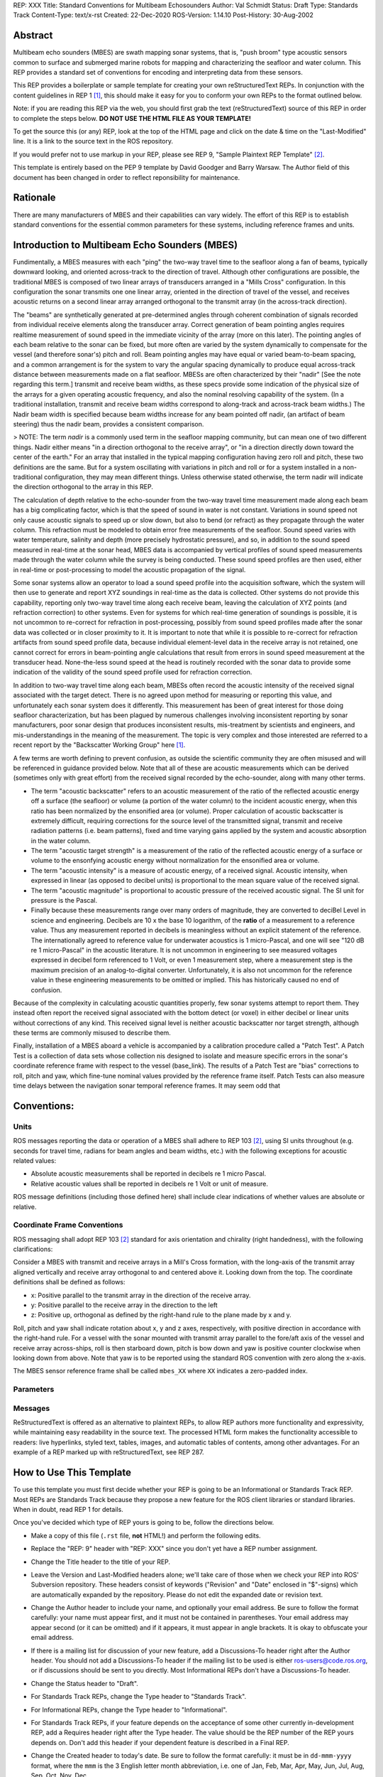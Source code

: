 REP: XXX
Title: Standard Conventions for Multibeam Echosounders
Author: Val Schmidt
Status: Draft
Type: Standards Track
Content-Type: text/x-rst
Created: 22-Dec-2020
ROS-Version: 1.14.10
Post-History: 30-Aug-2002


Abstract
========

Multibeam echo sounders (MBES) are swath mapping sonar systems, that is, "push broom" type acoustic sensors common to surface and submerged marine robots for mapping and characterizing the seafloor and water column. This REP provides a standard set of conventions for encoding and interpreting data from these sensors. 


This REP provides a boilerplate or sample template for creating your
own reStructuredText REPs.  In conjunction with the content guidelines
in REP 1 [1]_, this should make it easy for you to conform your own
REPs to the format outlined below.

Note: if you are reading this REP via the web, you should first grab
the text (reStructuredText) source of this REP in order to complete
the steps below.  **DO NOT USE THE HTML FILE AS YOUR TEMPLATE!**

To get the source this (or any) REP, look at the top of the HTML page
and click on the date & time on the "Last-Modified" line.  It is a
link to the source text in the ROS repository.

If you would prefer not to use markup in your REP, please see REP 9,
"Sample Plaintext REP Template" [2]_.

This template is entirely based on the PEP 9 template by David Goodger
and Barry Warsaw.  The Author field of this document has been changed
in order to reflect reponsibility for maintenance.

Rationale
=========
There are many manufacturers of MBES and their capabilities can vary widely. The effort of this REP is to establish standard conventions for the essential common parameters for these systems, including reference frames and units.  

Introduction to Multibeam Echo Sounders (MBES) 
==========
Fundimentally, a MBES measures with each "ping" the two-way travel time to the seafloor along a fan of beams, typically downward looking, and oriented across-track to the direction of travel. Although other configurations are possible, the traditional MBES is composed of two linear arrays of transducers arranged in a "Mills Cross" configuration. In this configuration the sonar transmits one one linear array, oriented in the direction of travel of the vessel, and receives acoustic returns on a second linear array arranged orthogonal to the transmit array (in the across-track direction). 

The "beams" are synthetically generated at pre-determined angles through coherent combination of  signals recorded from individual receive elements along the transducer array. Correct generation of beam pointing angles requires realtime measurement of sound speed in the immediate vicinity of the array (more on this later). The pointing angles of each beam relative to the sonar can be fixed, but more often are varied by the system dynamically to compensate for the vessel (and therefore sonar's) pitch and roll. Beam pointing angles may have equal or varied beam-to-beam spacing, and a common arrangement is for the system to vary the angular spacing dynamically to produce equal across-track distance between measurements made on a flat seafloor. MBESs are often characterized by their "nadir" [See the note regarding this term.] transmit and receive beam widths, as these specs provide some indication of the physical size of the arrays for a given operating acoustic frequency, and also the nominal resolving capability of the system. (In a traditional installation, transmit and receive beam widths correspond to along-track and across-track beam widths.) The Nadir beam width is specified because beam widths increase for any beam pointed off nadir, (an artifact of beam steering) thus the nadir beam, provides a consistent comparison. 

> NOTE: The term *nadir* is a commonly used term in the seafloor mapping community, but can mean one of two different things. Nadir either means "in a direction orthogonal to the receive array", or "in a direction directly down toward the center of the earth." For an array that installed in the typical mapping configuration having zero roll and pitch, these two definitions are the same. But for a system oscillating with variations in pitch and roll or for a system installed in a non-traditional configuration, they may mean different things.   Unless otherwise stated otherwise, the term nadir will indicate the direction orthogonal to the array in this REP.

The calculation of depth relative to the echo-sounder from the two-way travel time measurement made along each beam has a big complicating factor, which is that the speed of sound in water is not constant. Variations in sound speed not only cause acoustic signals to speed up or slow down, but also to bend (or refract) as they propagate through the water column. This refraction must be modeled to obtain error free measurements of the seafloor. Sound speed varies with water temperature, salinity and depth (more precisely hydrostatic pressure), and so, in addition to the sound speed measured in real-time at the sonar head, MBES data is accompanied by vertical profiles of sound speed measurements made  through the water column while the survey is being conducted. These sound speed profiles are then used, either in real-time or post-processing to model the acoustic propagation of the signal. 

Some sonar systems allow an operator to load a sound speed profile into the acquisition software, which the system will then use to generate and report XYZ soundings in real-time as the data is collected. Other systems do not provide this capability, reporting only two-way travel time along each receive beam, leaving the calculation of XYZ points (and refraction correction) to other systems. Even for systems for which real-time generation of soundings is possible, it is not uncommon to re-correct for refraction in post-processing, possibly from sound speed profiles made after the sonar data was collected or in closer proximity to it. It is important to note that while it is possible to re-correct for refraction artifacts from sound speed profile data, because individual element-level data in the receive array is not retained, one cannot correct for errors in beam-pointing angle calculations that result from errors in sound speed measurement at the transducer head. None-the-less sound speed at the head is routinely recorded with the sonar data to provide some indication of the validity of the sound speed profile used for refraction correction.

In addition to two-way travel time along each beam, MBESs often record the acoustic intensity of the received signal associated with the target detect. There is no agreed upon method for measuring or reporting this value, and unfortunately each sonar system does it differently. This measurement has been of great interest for those doing seafloor characterization, but has been plagued by numerous challenges involving inconsistent reporting by sonar manufacturers, poor sonar design that produces inconsistent results, mis-treatment by scientists and engineers, and mis-understandings in the meaning of the measurement. The topic is very complex and those interested are referred to a recent report by the "Backscatter Working Group" here [1]_.  

A few terms are worth defining to prevent confusion, as outside the scientific community they are often misused and will be referenced in guidance provided below. Note that all of these are acoustic measurements which can be derived (sometimes only with great effort) from the received signal recorded by the echo-sounder, along with many other terms. 

* The term "acoustic backscatter" refers to an acoustic measurement of the ratio of the reflected acoustic energy off a surface (the seafloor) or volume (a portion of the water column) to the incident acoustic energy, when this ratio has been normalized by the ensonified area (or volume). Proper calculation of acoustic backscatter is extremely difficult, requiring corrections for the source level of the transmitted signal, transmit and receive radiation patterns (i.e. beam patterns), fixed and time varying gains applied by the system and acoustic absorption in the water column.  
* The term "acoustic target strength" is a measurement of the ratio of the reflected acoustic energy of a surface or volume to the ensonfying acoustic energy without normalization for the ensonified area or volume. 
* The term "acoustic intensity" is a measure of acoustic energy, of a  received signal. Acoustic intensity, when expressed in linear (as opposed to decibel units) is proportional to the mean square value of the received signal. 
* The term "acoustic magnitude" is proportional to acoustic pressure of the received acoustic signal. The SI unit for pressure is the Pascal. 
* Finally because these measurements range over many orders of magnitude, they are converted to deciBel Level in science and engineering. Decibels are 10 x the base 10 logarithm, of the **ratio** of a measurement to a reference value. Thus any measurement reported in decibels is meaningless without an explicit statement of the reference. The internationally agreed to reference value for underwater acoustics is 1 micro-Pascal, and one will see "120 dB re 1 micro-Pascal" in the acoustic literature. It is not uncommon in engineering to see measured voltages expressed in decibel form referenced to 1 Volt, or even 1 measurement step, where a measurement step is the maximum precision of an analog-to-digital converter. Unfortunately, it is also not uncommon for the reference value in these engineering measurements to be omitted or implied. This has historically caused no end of confusion.

Because of the complexity in calculating acoustic quantities properly, few sonar systems attempt to report them. They instead often report the received signal associated with the bottom detect (or voxel) in either decibel or linear units without corrections of any kind. This received signal level is neither acoustic backscatter nor target strength, although these terms are commonly misused to describe them. 

Finally, installation of a MBES aboard a vehicle is accompanied by a calibration procedure called a "Patch Test". A Patch Test is a collection of data sets whose collection nis designed to isolate and measure specific errors in the sonar's coordinate reference frame with respect to the vessel (base_link). The results of a Patch Test are "bias" corrections to roll, pitch and yaw, which fine-tune nominal values provided by the reference frame itself. Patch Tests can also measure time delays between the navigation sonar temporal reference frames. It may seem odd that 

Conventions:
=======
Units
------
ROS messages reporting the data or operation of a MBES shall adhere to REP 103 [2]_, using SI units throughout (e.g. seconds for travel time, radians for beam angles and beam widths, etc.) with the following exceptions for acoustic related values:

* Absolute acoustic measurements shall be reported in decibels re 1 micro Pascal.
* Relative acoustic values shall be reported in decibels re 1 Volt or unit of measure.   

ROS message definitions (including those defined here) shall include clear indications of whether values are absolute or relative. 


Coordinate Frame Conventions
-----
ROS messaging shall adopt REP 103 [2]_ standard for axis orientation and chirality (right handedness), with the following clarifications:

Consider a MBES with transmit and receive arrays in a Mill's Cross formation, with the long-axis of the transmit array aligned vertically and receive array orthogonal to  and centered above it. Looking down from the top. The coordinate definitions shall be defined as follows:

* x: 	Positive parallel to  the transmit array in the direction of the receive array.
* y:  Positive parallel to the receive array in the direction to the left
* z: Positive up, orthogonal as defined by the right-hand rule to the plane made by x and y.

Roll,  pitch and yaw shall indicate rotation about x, y and z axes, respectively, with positive direction in accordance with the right-hand rule. For a vessel with the sonar mounted with transmit array parallel to the fore/aft axis of the vessel and receive array across-ships, roll is then starboard down, pitch is bow down and yaw is positive counter clockwise when looking down from above. Note that yaw is to be reported using the standard ROS convention with zero along the x-axis. 

The MBES sensor reference frame shall be called ``mbes_XX`` where ``XX`` indicates a zero-padded index. 

Parameters
-----


Messages
----


ReStructuredText is offered as an alternative to plaintext REPs, to
allow REP authors more functionality and expressivity, while
maintaining easy readability in the source text.  The processed HTML
form makes the functionality accessible to readers: live hyperlinks,
styled text, tables, images, and automatic tables of contents, among
other advantages.  For an example of a REP marked up with
reStructuredText, see REP 287.


How to Use This Template
========================

To use this template you must first decide whether your REP is going
to be an Informational or Standards Track REP.  Most REPs are
Standards Track because they propose a new feature for the ROS
client libraries or standard libraries.  When in doubt, read REP 1 for details.

Once you've decided which type of REP yours is going to be, follow the
directions below.

- Make a copy of this file (``.rst`` file, **not** HTML!) and perform
  the following edits.

- Replace the "REP: 9" header with "REP: XXX" since you don't yet have
  a REP number assignment.

- Change the Title header to the title of your REP.

- Leave the Version and Last-Modified headers alone; we'll take care
  of those when we check your REP into ROS' Subversion repository.
  These headers consist of keywords ("Revision" and "Date" enclosed in
  "$"-signs) which are automatically expanded by the repository.
  Please do not edit the expanded date or revision text.

- Change the Author header to include your name, and optionally your
  email address.  Be sure to follow the format carefully: your name
  must appear first, and it must not be contained in parentheses.
  Your email address may appear second (or it can be omitted) and if
  it appears, it must appear in angle brackets.  It is okay to
  obfuscate your email address.

- If there is a mailing list for discussion of your new feature, add a
  Discussions-To header right after the Author header.  You should not
  add a Discussions-To header if the mailing list to be used is either
  ros-users@code.ros.org, or if discussions
  should be sent to you directly.  Most Informational REPs don't have
  a Discussions-To header.

- Change the Status header to "Draft".

- For Standards Track REPs, change the Type header to "Standards
  Track".

- For Informational REPs, change the Type header to "Informational".

- For Standards Track REPs, if your feature depends on the acceptance
  of some other currently in-development REP, add a Requires header
  right after the Type header.  The value should be the REP number of
  the REP yours depends on.  Don't add this header if your dependent
  feature is described in a Final REP.

- Change the Created header to today's date.  Be sure to follow the
  format carefully: it must be in ``dd-mmm-yyyy`` format, where the
  ``mmm`` is the 3 English letter month abbreviation, i.e. one of Jan,
  Feb, Mar, Apr, May, Jun, Jul, Aug, Sep, Oct, Nov, Dec.

- For Standards Track REPs, after the Created header, add a
  ROS-Version header and set the value to the next planned version
  of ROS, i.e. the one your new feature will hopefully make its
  first appearance in.  Do not use an unstable release here (e.g. 1.3.x). 
  Thus, if the last version of ROS was 1.2.2 and you're hoping to get 
  your new feature into ROS 1.4, set the header to::

      ROS-Version: 1.4

  You may also refer to a target ROS distribution, e.g. "Diamondback".

- Leave Post-History alone for now; you'll add dates to this header
  each time you post your REP.  If you posted your REP to the lists on
  August 14, 2001 and September 3, 2001, the Post-History header would
  look like::

      Post-History: 14-Aug-2001, 03-Sept-2001

  You must manually add new dates and check them in.  If you don't
  have check-in privileges, send your changes to the REP editors.

- Add a Replaces header if your REP obsoletes an earlier REP.  The
  value of this header is the number of the REP that your new REP is
  replacing.  Only add this header if the older REP is in "final"
  form, i.e. is either Accepted, Final, or Rejected.  You aren't
  replacing an older open REP if you're submitting a competing idea.

- Now write your Abstract, Rationale, and other content for your REP,
  replacing all this gobbledygook with your own text. Be sure to
  adhere to the format guidelines below, specifically on the
  prohibition of tab characters and the indentation requirements.

- Update your References and Copyright section.  Usually you'll place
  your REP into the public domain, in which case just leave the
  Copyright section alone.  Alternatively, you can use the `Open
  Publication License`__, but public domain is still strongly
  preferred.

  __ http://www.opencontent.org/openpub/

- Leave the Emacs stanza at the end of this file alone, including the
  formfeed character ("^L", or ``\f``).

- Send your REP submission to the ROS developers at ros-users@code.ros.org.


ReStructuredText REP Formatting Requirements
============================================

The following is a REP-specific summary of reStructuredText syntax.
For the sake of simplicity and brevity, much detail is omitted.  For
more detail, see `Resources`_ below.  `Literal blocks`_ (in which no
markup processing is done) are used for examples throughout, to
illustrate the plaintext markup.


General
-------

You must adhere to the Emacs convention of adding two spaces at the
end of every sentence.  You should fill your paragraphs to column 70,
but under no circumstances should your lines extend past column 79.
If your code samples spill over column 79, you should rewrite them.

Tab characters must never appear in the document at all.  A REP should
include the standard Emacs stanza included by example at the bottom of
this REP.


Section Headings
----------------

REP headings must begin in column zero and the initial letter of each
word must be capitalized as in book titles.  Acronyms should be in all
capitals.  Section titles must be adorned with an underline, a single
repeated punctuation character, which begins in column zero and must
extend at least as far as the right edge of the title text (4
characters minimum).  First-level section titles are underlined with
"=" (equals signs), second-level section titles with "-" (hyphens),
and third-level section titles with "'" (single quotes or
apostrophes).  For example::

    First-Level Title
    =================

    Second-Level Title
    ------------------

    Third-Level Title
    '''''''''''''''''

If there are more than three levels of sections in your REP, you may
insert overline/underline-adorned titles for the first and second
levels as follows::

    ============================
    First-Level Title (optional)
    ============================

    -----------------------------
    Second-Level Title (optional)
    -----------------------------

    Third-Level Title
    =================

    Fourth-Level Title
    ------------------

    Fifth-Level Title
    '''''''''''''''''

You shouldn't have more than five levels of sections in your REP.  If
you do, you should consider rewriting it.

You must use two blank lines between the last line of a section's body
and the next section heading.  If a subsection heading immediately
follows a section heading, a single blank line in-between is
sufficient.

The body of each section is not normally indented, although some
constructs do use indentation, as described below.  Blank lines are
used to separate constructs.


Paragraphs
----------

Paragraphs are left-aligned text blocks separated by blank lines.
Paragraphs are not indented unless they are part of an indented
construct (such as a block quote or a list item).


Inline Markup
-------------

Portions of text within paragraphs and other text blocks may be
styled.  For example::

    Text may be marked as *emphasized* (single asterisk markup,
    typically shown in italics) or **strongly emphasized** (double
    asterisks, typically boldface).  ``Inline literals`` (using double
    backquotes) are typically rendered in a monospaced typeface.  No
    further markup recognition is done within the double backquotes,
    so they're safe for any kind of code snippets.


Block Quotes
------------

Block quotes consist of indented body elements.  For example::

    This is a paragraph.

        This is a block quote.

        A block quote may contain many paragraphs.

Block quotes are used to quote extended passages from other sources.
Block quotes may be nested inside other body elements.  Use 4 spaces
per indent level.


Literal Blocks
--------------

..  
    In the text below, double backquotes are used to denote inline
    literals.  "``::``" is written so that the colons will appear in a
    monospaced font; the backquotes (``) are markup, not part of the
    text.  See "Inline Markup" above.

    By the way, this is a comment, described in "Comments" below.

Literal blocks are used for code samples or preformatted ASCII art. To
indicate a literal block, preface the indented text block with
"``::``" (two colons).  The literal block continues until the end of
the indentation.  Indent the text block by 4 spaces.  For example::

    This is a typical paragraph.  A literal block follows.

    ::

        for a in [5,4,3,2,1]:   # this is program code, shown as-is
            print a
        print "it's..."
        # a literal block continues until the indentation ends

The paragraph containing only "``::``" will be completely removed from
the output; no empty paragraph will remain.  "``::``" is also
recognized at the end of any paragraph.  If immediately preceded by
whitespace, both colons will be removed from the output.  When text
immediately precedes the "``::``", *one* colon will be removed from
the output, leaving only one colon visible (i.e., "``::``" will be
replaced by "``:``").  For example, one colon will remain visible
here::

    Paragraph::

        Literal block


Lists
-----

Bullet list items begin with one of "-", "*", or "+" (hyphen,
asterisk, or plus sign), followed by whitespace and the list item
body.  List item bodies must be left-aligned and indented relative to
the bullet; the text immediately after the bullet determines the
indentation.  For example::

    This paragraph is followed by a list.

    * This is the first bullet list item.  The blank line above the
      first list item is required; blank lines between list items
      (such as below this paragraph) are optional.

    * This is the first paragraph in the second item in the list.

      This is the second paragraph in the second item in the list.
      The blank line above this paragraph is required.  The left edge
      of this paragraph lines up with the paragraph above, both
      indented relative to the bullet.

      - This is a sublist.  The bullet lines up with the left edge of
        the text blocks above.  A sublist is a new list so requires a
        blank line above and below.

    * This is the third item of the main list.

    This paragraph is not part of the list.

Enumerated (numbered) list items are similar, but use an enumerator
instead of a bullet.  Enumerators are numbers (1, 2, 3, ...), letters
(A, B, C, ...; uppercase or lowercase), or Roman numerals (i, ii, iii,
iv, ...; uppercase or lowercase), formatted with a period suffix
("1.", "2."), parentheses ("(1)", "(2)"), or a right-parenthesis
suffix ("1)", "2)").  For example::

    1. As with bullet list items, the left edge of paragraphs must
       align.

    2. Each list item may contain multiple paragraphs, sublists, etc.

       This is the second paragraph of the second list item.

       a) Enumerated lists may be nested.
       b) Blank lines may be omitted between list items.

Definition lists are written like this::

    what
        Definition lists associate a term with a definition.

    how
        The term is a one-line phrase, and the definition is one
        or more paragraphs or body elements, indented relative to
        the term.


Tables
------

Simple tables are easy and compact::

    =====  =====  =======
      A      B    A and B
    =====  =====  =======
    False  False  False
    True   False  False
    False  True   False
    True   True   True
    =====  =====  =======

There must be at least two columns in a table (to differentiate from
section titles).  Column spans use underlines of hyphens ("Inputs"
spans the first two columns)::

    =====  =====  ======
       Inputs     Output
    ------------  ------
      A      B    A or B
    =====  =====  ======
    False  False  False
    True   False  True
    False  True   True
    True   True   True
    =====  =====  ======

Text in a first-column cell starts a new row.  No text in the first
column indicates a continuation line; the rest of the cells may
consist of multiple lines.  For example::

    =====  =========================
    col 1  col 2
    =====  =========================
    1      Second column of row 1.
    2      Second column of row 2.
           Second line of paragraph.
    3      - Second column of row 3.

           - Second item in bullet
             list (row 3, column 2).
    =====  =========================


Hyperlinks
----------

When referencing an external web page in the body of a REP, you should
include the title of the page in the text, with either an inline
hyperlink reference to the URL or a footnote reference (see
`Footnotes`_ below).  Do not include the URL in the body text of the
REP.

Hyperlink references use backquotes and a trailing underscore to mark
up the reference text; backquotes are optional if the reference text
is a single word.  For example::

    In this paragraph, we refer to the `ROS web site`_.

An explicit target provides the URL.  Put targets in a References
section at the end of the REP, or immediately after the reference.
Hyperlink targets begin with two periods and a space (the "explicit
markup start"), followed by a leading underscore, the reference text,
a colon, and the URL (absolute or relative)::

    .. _ROS web site: https://ros.org/

The reference text and the target text must match (although the match
is case-insensitive and ignores differences in whitespace).  Note that
the underscore trails the reference text but precedes the target text.
If you think of the underscore as a right-pointing arrow, it points
*away* from the reference and *toward* the target.

The same mechanism can be used for internal references.  Every unique
section title implicitly defines an internal hyperlink target.  We can
make a link to the Abstract section like this::

    Here is a hyperlink reference to the `Abstract`_ section.  The
    backquotes are optional since the reference text is a single word;
    we can also just write: Abstract_.

Footnotes containing the URLs from external targets will be generated
automatically at the end of the References section of the REP, along
with footnote references linking the reference text to the footnotes.

Text of the form "REP x" or "RFC x" (where "x" is a number) will be
linked automatically to the appropriate URLs.


Footnotes
---------

Footnote references consist of a left square bracket, a number, a
right square bracket, and a trailing underscore::

    This sentence ends with a footnote reference [1]_.

Whitespace must precede the footnote reference.  Leave a space between
the footnote reference and the preceding word.

When referring to another REP, include the REP number in the body
text, such as "REP 1".  The title may optionally appear.  Add a
footnote reference following the title.  For example::

    Refer to REP 1 [2]_ for more information.

Add a footnote that includes the REP's title and author.  It may
optionally include the explicit URL on a separate line, but only in
the References section.  Footnotes begin with ".. " (the explicit
markup start), followed by the footnote marker (no underscores),
followed by the footnote body.  For example::

    References
    ==========

    .. [2] REP 1, "REP Purpose and Guidelines", Conley
       (https://ros.org/reps/rep-0001.html)

If you decide to provide an explicit URL for a REP, please use this as
the URL template::

    https://ros.org/reps/rep-xxxx.html

REP numbers in URLs must be padded with zeros from the left, so as to
be exactly 4 characters wide, however REP numbers in the text are
never padded.

During the course of developing your REP, you may have to add, remove,
and rearrange footnote references, possibly resulting in mismatched
references, obsolete footnotes, and confusion.  Auto-numbered
footnotes allow more freedom.  Instead of a number, use a label of the
form "#word", where "word" is a mnemonic consisting of alphanumerics
plus internal hyphens, underscores, and periods (no whitespace or
other characters are allowed).  For example::

    Refer to REP 1 [#REP-1]_ for more information.

    References
    ==========

    .. [#REP-1] REP 1, "REP Purpose and Guidelines", Warsaw, Hylton

       https://ros.org/reps/rep-0001.html

Footnotes and footnote references will be numbered automatically, and
the numbers will always match.  Once a REP is finalized, auto-numbered
labels should be replaced by numbers for simplicity.


Images
------

If your REP contains a diagram, you may include it in the processed
output using the "image" directive::

    .. image:: diagram.png

Any browser-friendly graphics format is possible: .png, .jpeg, .gif,
.tiff, etc.

Since this image will not be visible to readers of the REP in source
text form, you should consider including a description or ASCII art
alternative, using a comment (below).


Graphs
------

ROS REPs support `mermaid diagrams`_


.. _mermaid diagrams: https://knsv.github.io/mermaid/ 

You can create flow charts: 
  
  
.. raw:: html
  
  <div class="mermaid">
  %% Example diagram
  graph LR
      A[Square Rect] -- Link text --> B((Circle))
      A --> C(Round Rect)
      B --> D{Rhombus}
      C --> D
  </div>

Gantt charts and sequences should also be possible but do not appear to be working.

Comments
--------

A comment block is an indented block of arbitrary text immediately
following an explicit markup start: two periods and whitespace.  Leave
the ".." on a line by itself to ensure that the comment is not
misinterpreted as another explicit markup construct.  Comments are not
visible in the processed document.  For the benefit of those reading
your REP in source form, please consider including a descriptions of
or ASCII art alternatives to any images you include.  For example::

     .. image:: dataflow.png

     ..
        Data flows from the input module, through the "black box"
        module, and finally into (and through) the output module.

The Emacs stanza at the bottom of this document is inside a comment.


Escaping Mechanism
------------------

reStructuredText uses backslashes ("``\``") to override the special
meaning given to markup characters and get the literal characters
themselves.  To get a literal backslash, use an escaped backslash
("``\\``").  There are two contexts in which backslashes have no
special meaning: `literal blocks`_ and inline literals (see `Inline
Markup`_ above).  In these contexts, no markup recognition is done,
and a single backslash represents a literal backslash, without having
to double up.

If you find that you need to use a backslash in your text, consider
using inline literals or a literal block instead.


Habits to Avoid
===============

Many programmers who are familiar with TeX often write quotation marks
like this::

    `single-quoted' or ``double-quoted''

Backquotes are significant in reStructuredText, so this practice
should be avoided.  For ordinary text, use ordinary 'single-quotes' or
"double-quotes".  For inline literal text (see `Inline Markup`_
above), use double-backquotes::

    ``literal text: in here, anything goes!``


Resources
=========

Many other constructs and variations are possible.  For more details
about the reStructuredText markup, in increasing order of
thoroughness, please see:

* `A ReStructuredText Primer`__, a gentle introduction.

  __ http://docutils.sourceforge.net/docs/rst/quickstart.html

* `Quick reStructuredText`__, a users' quick reference.

  __ http://docutils.sourceforge.net/docs/rst/quickref.html

* `reStructuredText Markup Specification`__, the final authority.

  __ http://docutils.sourceforge.net/spec/rst/reStructuredText.html

The processing of reStructuredText REPs is done using Docutils_.  If
you have a question or require assistance with reStructuredText or
Docutils, please `post a message`_ to the `Docutils-users mailing
list`_.  The `Docutils project web site`_ has more information.

.. _Docutils:
.. _Docutils project web site: http://docutils.sourceforge.net/
.. _post a message:
   mailto:docutils-users@lists.sourceforge.net?subject=REPs
.. _Docutils-users mailing list:
   http://docutils.sf.net/docs/user/mailing-lists.html#docutils-users


References
==========

[..1] Lamarche, G., Lurton, X. Introduction to the Special Issue “Seafloor backscatter data from swath mapping echosounders: from technological development to novel applications”. _Mar Geophys Res_  **39,** 1–3 (2018). https://doi.org/10.1007/s11001-018-9349-4

.. [1] REP 1, REP Purpose and Guidelines, Warsaw, Hylton
   (https://ros.org/reps/rep-0001.html)

.. [2] REP 9, Sample Plaintext REP Template, Warsaw
   (https://ros.org/reps/pep-0009.html)


Copyright
=========

This document has been placed in the public domain.



..
   Local Variables:
   mode: indented-text
   indent-tabs-mode: nil
   sentence-end-double-space: t
   fill-column: 70
   coding: utf-8
   End:
<!--stackedit_data:
eyJoaXN0b3J5IjpbMTQ5MDEwMTcyNywxNTcyMzc5NjE0LDE0OD
g0MTk5NTAsMTM1NDY0MjU4MiwtMTcyMTkzMzAwMSw0NzkyNjc4
NTIsMTA3NDk1NTEwMSwxNzgxNjE3Mzk1LDQ4NDcwODMzMCwtMT
AxMTk4NTU4OCw0ODQ1MTA2NjksNTEyNTk5NzE1XX0=
-->